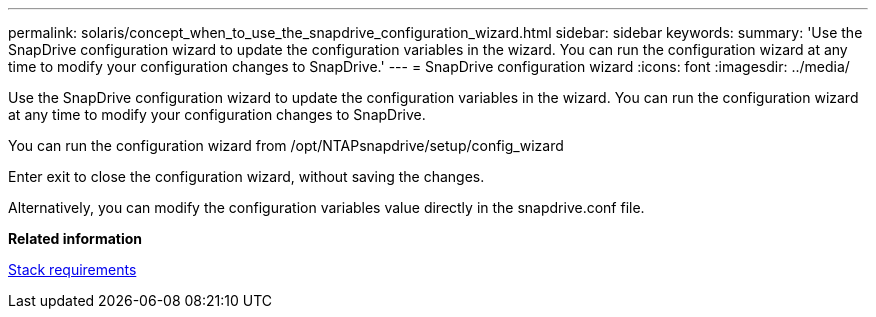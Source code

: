 ---
permalink: solaris/concept_when_to_use_the_snapdrive_configuration_wizard.html
sidebar: sidebar
keywords: 
summary: 'Use the SnapDrive configuration wizard to update the configuration variables in the wizard. You can run the configuration wizard at any time to modify your configuration changes to SnapDrive.'
---
= SnapDrive configuration wizard
:icons: font
:imagesdir: ../media/

[.lead]
Use the SnapDrive configuration wizard to update the configuration variables in the wizard. You can run the configuration wizard at any time to modify your configuration changes to SnapDrive.

You can run the configuration wizard from /opt/NTAPsnapdrive/setup/config_wizard

Enter exit to close the configuration wizard, without saving the changes.

Alternatively, you can modify the configuration variables value directly in the snapdrive.conf file.

*Related information*

xref:reference_stack_requirements.adoc[Stack requirements]
